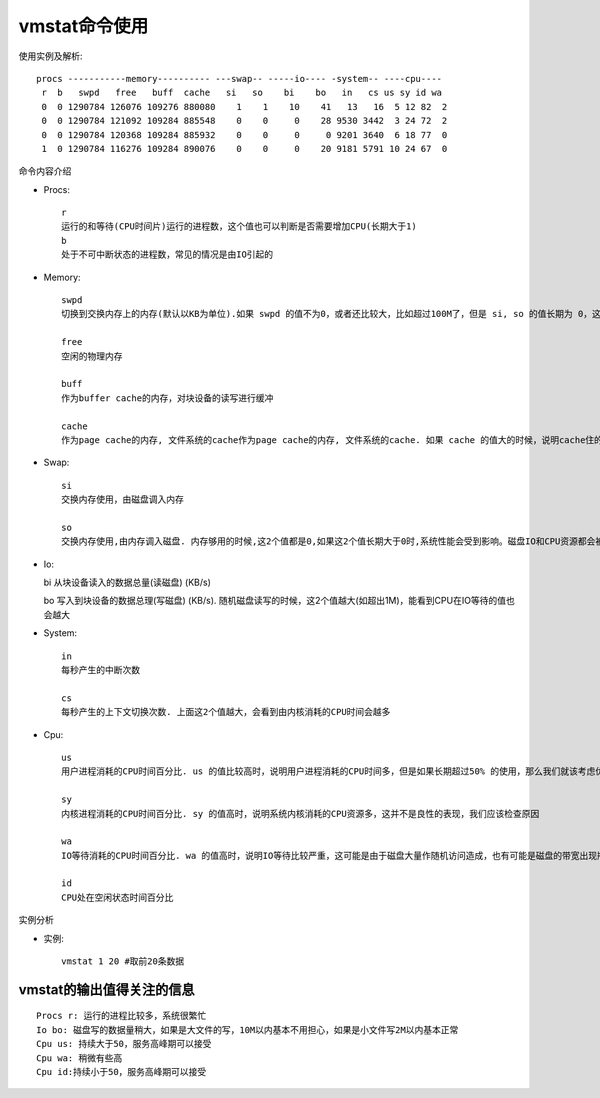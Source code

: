 .. _vmstat:

vmstat命令使用
====================

使用实例及解析::

    procs -----------memory---------- ---swap-- -----io---- -system-- ----cpu----
     r  b   swpd   free   buff  cache   si   so    bi    bo   in   cs us sy id wa
     0  0 1290784 126076 109276 880080    1    1    10    41   13   16  5 12 82  2
     0  0 1290784 121092 109284 885548    0    0     0    28 9530 3442  3 24 72  2
     0  0 1290784 120368 109284 885932    0    0     0     0 9201 3640  6 18 77  0
     1  0 1290784 116276 109284 890076    0    0     0    20 9181 5791 10 24 67  0


命令内容介绍

* Procs::

   r
   运行的和等待(CPU时间片)运行的进程数，这个值也可以判断是否需要增加CPU(长期大于1)
   b
   处于不可中断状态的进程数，常见的情况是由IO引起的

* Memory::

   swpd
   切换到交换内存上的内存(默认以KB为单位).如果 swpd 的值不为0，或者还比较大，比如超过100M了，但是 si, so 的值长期为 0，这种情况我们可以不用担心，不会影响系统性能

   free
   空闲的物理内存

   buff
   作为buffer cache的内存，对块设备的读写进行缓冲

   cache
   作为page cache的内存, 文件系统的cache作为page cache的内存, 文件系统的cache. 如果 cache 的值大的时候，说明cache住的文件数多，如果频繁访问到的文件都能被cache住，那么磁盘的读IO bi 会非常小

* Swap::

    si
    交换内存使用，由磁盘调入内存 

    so
    交换内存使用,由内存调入磁盘. 内存够用的时候,这2个值都是0,如果这2个值长期大于0时,系统性能会受到影响。磁盘IO和CPU资源都会被消耗。我发现有些朋友看到空闲内存(free)很少或接近于0时,就认为内存不够用了,实际上不能光看这一点的,还要结合si,so, **如果free很少，但是si,so也很少(大多时候是0)，那么不用担心** ，系统性能这时不会受到影响的

* Io::

  bi
  从块设备读入的数据总量(读磁盘) (KB/s)

  bo
  写入到块设备的数据总理(写磁盘) (KB/s). 随机磁盘读写的时候，这2个值越大(如超出1M)，能看到CPU在IO等待的值也会越大

* System::

    in
    每秒产生的中断次数

    cs
    每秒产生的上下文切换次数. 上面这2个值越大，会看到由内核消耗的CPU时间会越多

* Cpu::

    us
    用户进程消耗的CPU时间百分比. us 的值比较高时，说明用户进程消耗的CPU时间多，但是如果长期超过50% 的使用，那么我们就该考虑优化程序算法或者进行加速了(比如 PHP/Perl)

    sy
    内核进程消耗的CPU时间百分比. sy 的值高时，说明系统内核消耗的CPU资源多，这并不是良性的表现，我们应该检查原因

    wa
    IO等待消耗的CPU时间百分比. wa 的值高时，说明IO等待比较严重，这可能是由于磁盘大量作随机访问造成，也有可能是磁盘的带宽出现瓶颈(块操作)。

    id
    CPU处在空闲状态时间百分比


实例分析

* 实例::

    vmstat 1 20 #取前20条数据


vmstat的输出值得关注的信息
"""""""""""""""""""""""""""""
::

    Procs r: 运行的进程比较多，系统很繁忙
    Io bo: 磁盘写的数据量稍大，如果是大文件的写，10M以内基本不用担心，如果是小文件写2M以内基本正常
    Cpu us: 持续大于50，服务高峰期可以接受
    Cpu wa: 稍微有些高
    Cpu id:持续小于50，服务高峰期可以接受



